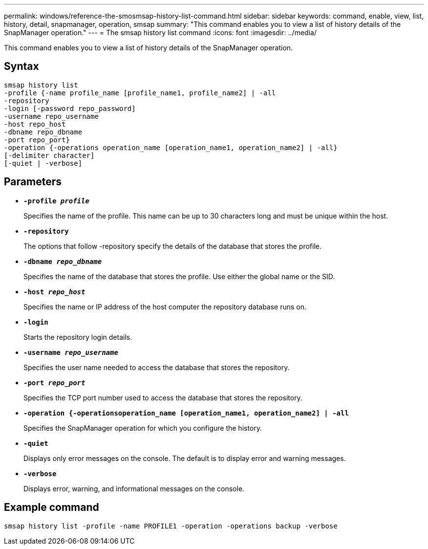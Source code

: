 ---
permalink: windows/reference-the-smosmsap-history-list-command.html
sidebar: sidebar
keywords: command, enable, view, list, history, detail, snapmanager, operation, smsap
summary: "This command enables you to view a list of history details of the SnapManager operation."
---
= The smsap history list command
:icons: font
:imagesdir: ../media/

[.lead]
This command enables you to view a list of history details of the SnapManager operation.

== Syntax

----

smsap history list
-profile {-name profile_name [profile_name1, profile_name2] | -all
-repository
-login [-password repo_password]
-username repo_username
-host repo_host
-dbname repo_dbname
-port repo_port}
-operation {-operations operation_name [operation_name1, operation_name2] | -all}
[-delimiter character]
[-quiet | -verbose]
----

== Parameters

* *`-profile _profile_`*
+
Specifies the name of the profile. This name can be up to 30 characters long and must be unique within the host.

* *`-repository`*
+
The options that follow -repository specify the details of the database that stores the profile.

* *`-dbname _repo_dbname_`*
+
Specifies the name of the database that stores the profile. Use either the global name or the SID.

* *`-host _repo_host_`*
+
Specifies the name or IP address of the host computer the repository database runs on.

* *`-login`*
+
Starts the repository login details.

* *`-username _repo_username_`*
+
Specifies the user name needed to access the database that stores the repository.

* *`-port _repo_port_`*
+
Specifies the TCP port number used to access the database that stores the repository.

* *`-operation {-operationsoperation_name [operation_name1, operation_name2] | -all`*
+
Specifies the SnapManager operation for which you configure the history.

* *`-quiet`*
+
Displays only error messages on the console. The default is to display error and warning messages.

* *`-verbose`*
+
Displays error, warning, and informational messages on the console.

== Example command

----
smsap history list -profile -name PROFILE1 -operation -operations backup -verbose
----
